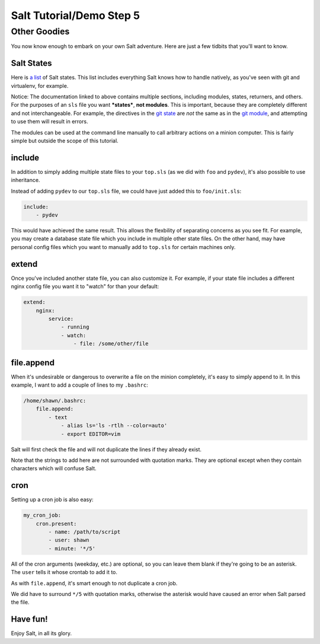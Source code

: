 =========================
Salt Tutorial/Demo Step 5
=========================

Other Goodies
=============

You now know enough to embark on your own Salt adventure. Here are just 
a few tidbits that you'll want to know.

Salt States
-----------

Here is `a list <http://docs.saltstack.com/py-modindex.html>`_ of Salt states.
This list includes everything Salt knows how to handle natively, as you've
seen with git and virtualenv, for example.

Notice: The documentation linked to above contains multiple sections, including
modules, states, returners, and others. For the purposes of an ``sls`` file
you want ***states***, **not modules**. This is important, because they are 
completely different and not interchangeable. For example, the directives
in the `git state <http://docs.saltstack.com/ref/states/all/salt.states.git.html#module-salt.states.git>`_
are *not* the same as in the `git module <http://docs.saltstack.com/ref/modules/all/salt.modules.git.html#module-salt.modules.git>`_,
and attempting to use them will result in errors.

The modules can be used at the command line manually to call arbitrary 
actions on a minion computer. This is fairly simple but outside the scope
of this tutorial.

include
-------

In addition to simply adding multiple state files to your ``top.sls`` (as we
did with ``foo`` and ``pydev``), it's also possible to use inheritance.

Instead of adding ``pydev`` to our ``top.sls`` file, we could have just 
added this to ``foo/init.sls``:

.. code:: yaml

    include: 
        - pydev

This would have achieved the same result. This allows the flexbility of 
separating concerns as you see fit. For example, you may create a database
state file which you include in multiple other state files. On the other hand,
may have personal config files which you want to manually add to ``top.sls``
for certain machines only.

extend
------

Once you've included another state file, you can also customize it. For 
example, if your state file includes a different nginx config file you
want it to "watch" for than your default:

.. code:: yaml

    extend:
        nginx:
            service:
                - running
                - watch:
                    - file: /some/other/file

file.append
-----------

When it's undesirable or dangerous to overwrite a file on the minion 
completely, it's easy to simply append to it. In this example, I want to 
add a couple of lines to my ``.bashrc``:

.. code:: yaml

    /home/shawn/.bashrc:
        file.append:
            - text
                - alias ls='ls -rtlh --color=auto'
                - export EDITOR=vim

Salt will first check the file and will not duplicate the lines if they 
already exist.

Note that the strings to add here are not surrounded with quotation marks.
They are optional except when they contain characters which will confuse
Salt.

cron
----

Setting up a cron job is also easy:

.. code:: yaml

    my_cron_job:
        cron.present:
            - name: /path/to/script
            - user: shawn
            - minute: '*/5'

All of the cron arguments (weekday, etc.) are optional, so you can leave
them blank if they're going to be an asterisk. The ``user`` tells it whose
crontab to add it to.

As with ``file.append``, it's smart enough to not duplicate a cron job.

We did have to surround ``*/5`` with quotation marks, otherwise the asterisk
would have caused an error when Salt parsed the file.

Have fun!
---------

Enjoy Salt, in all its glory.


